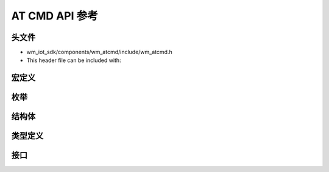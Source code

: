 ****************
AT CMD API 参考
****************

头文件
-----------

- wm_iot_sdk/components/wm_atcmd/include/wm_atcmd.h
- This header file can be included with:

.. code-block:: c
   :emphasize-lines: 1

   #include "wm_atcmd.h"

宏定义
----------------------

.. doxygengroup:: WM_ATCMD_Macros
    :project: wm-iot-sdk-apis
    :content-only:

枚举
----------------------

.. doxygengroup:: WM_ATCMD_Enumerations
    :project: wm-iot-sdk-apis
    :content-only:

结构体
----------------------

.. doxygengroup:: WM_ATCMD_Structures
    :project: wm-iot-sdk-apis
    :content-only:
    :members:

类型定义
----------------------

.. doxygengroup:: WM_ATCMD_Type_Definitions
    :project: wm-iot-sdk-apis
    :content-only:

接口
----------------------

.. doxygengroup:: WM_ATCMD_Functions
    :project: wm-iot-sdk-apis
    :content-only:
